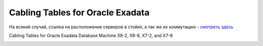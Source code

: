 .. index:: exadata, cabling

.. _oracle-exadata-cabling-table:

Cabling Tables for Oracle Exadata
=================================

На всякий случай, ссылка на расположение серверов в стойке, а так же их коммутацию - `смотреть здесь <https://docs.oracle.com/en/engineered-systems/exadata-database-machine/dbmso/exadata-cabling-tables-x7.html#GUID-912E153E-7393-4852-9E4B-E18DAC7C8E11>`_

Cabling Tables for Oracle Exadata Database Machine X8-2, X8-8, X7-2, and X7-8

.. image:: /images/dbmso_ap_001.webp
  :width: 400

.. image:: /images/dbmso_ap_002.webp
  :width: 400